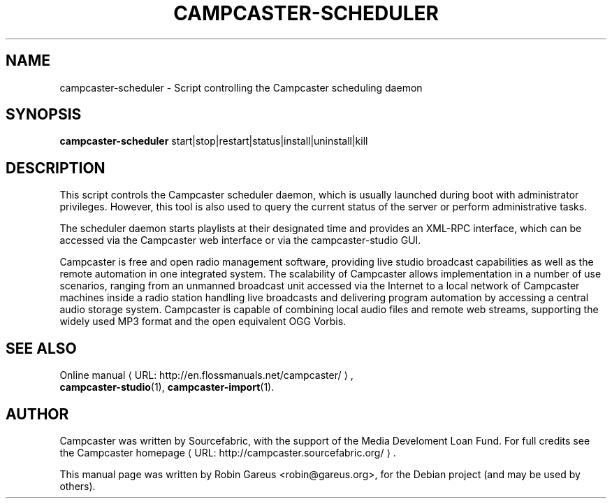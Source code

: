 .\"                                      Hey, EMACS: -*- nroff -*-
.\" URL Macro
.de URL
\\$2 \(laURL: \\$1 \(ra\\$3
..
.if \n[.g] .mso www.tmac
.\"
.\" First parameter, NAME, should be all caps
.\" Second parameter, SECTION, should be 1-8, maybe w/ subsection
.\" other parameters are allowed: see man(7), man(1)
.TH CAMPCASTER\-SCHEDULER 1 "October 5, 2010"
.\" Please adjust this date whenever revising the manpage.
.\"
.\" Some roff macros, for reference:
.\" .nh        disable hyphenation
.\" .hy        enable hyphenation
.\" .ad l      left justify
.\" .ad b      justify to both left and right margins
.\" .nf        disable filling
.\" .fi        enable filling
.\" .br        insert line break
.\" .sp <n>    insert n+1 empty lines
.\" for manpage-specific macros, see man(7)
.nh
.SH NAME
campcaster-scheduler \- Script controlling the Campcaster scheduling daemon
.SH SYNOPSIS
.B campcaster-scheduler
.RI start|stop|restart|status|install|uninstall|kill
.SH DESCRIPTION
This script controls the Campcaster scheduler daemon, which is usually 
launched during boot with administrator privileges. However, this tool is also used to
query the current status of the server or perform administrative tasks.
.PP
The scheduler daemon starts playlists at their designated time and provides an
XML-RPC interface, which can be accessed via the Campcaster web interface or via the 
campcaster-studio GUI.
.PP
Campcaster is free and open radio management software, providing
live studio broadcast capabilities as well as the remote automation in one
integrated system. The scalability of Campcaster allows implementation in a
number of use scenarios, ranging from an unmanned broadcast unit accessed via
the Internet to a local network of Campcaster machines inside a
radio station handling live broadcasts and delivering program automation by
accessing a central audio storage system. Campcaster is capable of combining
local audio files and remote web streams, supporting the widely used MP3 format
and the open equivalent OGG Vorbis.
.SH SEE ALSO
.URL "http://en.flossmanuals.net/campcaster/" "Online manual",
.br
.BR campcaster-studio (1),
.BR campcaster-import (1).
.SH AUTHOR
Campcaster was written by Sourcefabric, with the support of the Media Develoment 
Loan Fund. For full credits see the
.URL "http://campcaster.sourcefabric.org/" "Campcaster homepage".
.PP
This manual page was written by Robin Gareus <robin@gareus.org>,
for the Debian project (and may be used by others).
